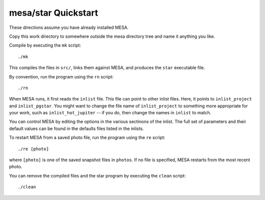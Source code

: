 ====================
mesa/star Quickstart
====================

..
  If you can't stand reading anything that isn't on the web, skip
  this and go directly to https://docs.mesastar.org. Even if you do
  read this file, when you are done you should still go to that site!

These directions assume you have already installed MESA.

Copy this work directory to somewhere outside the mesa directory tree
and name it anything you like.

Compile by executing the ``mk`` script::

    ./mk

This compiles the files in ``src/``, links them against MESA, and
produces the ``star`` executable file.

By convention, run the program using the  ``rn`` script::

    ./rn

When MESA runs, it first reads the ``inlist`` file. This file can
point to other inlist files. Here, it points to ``inlist_project``
and ``inlist_pgstar``. You might want to change the file name of
``inlist_project`` to something more appropriate for your work, such
as ``inlist_hot_jupiter`` -- if you do, then change the names in
``inlist`` to match.

You can control MESA by editing the options in the various sectinons
of the inlist. The full set of parameters and their default values
can be found in the defaults files listed in the inlists.

To restart MESA from a saved photo file, run the program using the
``re`` script::

    ./re [photo]

where ``[photo]`` is one of the saved snapshot files in ``photos``.
If no file is specified, MESA restarts from the most recent photo.

You can remove the compiled files and the star program by executing
the ``clean`` script::

    ./clean
